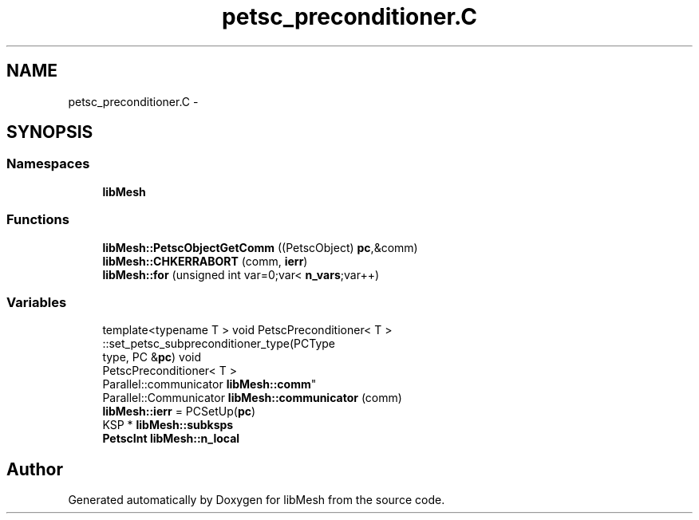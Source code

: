 .TH "petsc_preconditioner.C" 3 "Tue May 6 2014" "libMesh" \" -*- nroff -*-
.ad l
.nh
.SH NAME
petsc_preconditioner.C \- 
.SH SYNOPSIS
.br
.PP
.SS "Namespaces"

.in +1c
.ti -1c
.RI "\fBlibMesh\fP"
.br
.in -1c
.SS "Functions"

.in +1c
.ti -1c
.RI "\fBlibMesh::PetscObjectGetComm\fP ((PetscObject) \fBpc\fP,&comm)"
.br
.ti -1c
.RI "\fBlibMesh::CHKERRABORT\fP (comm, \fBierr\fP)"
.br
.ti -1c
.RI "\fBlibMesh::for\fP (unsigned int var=0;var< \fBn_vars\fP;var++)"
.br
.in -1c
.SS "Variables"

.in +1c
.ti -1c
.RI "template<typename T > void PetscPreconditioner< T >
.br
::set_petsc_subpreconditioner_type(PCType 
.br
type, PC &\fBpc\fP) void 
.br
PetscPreconditioner< T >
.br
 Parallel::communicator \fBlibMesh::comm\fP"
.br
.ti -1c
.RI "Parallel::Communicator \fBlibMesh::communicator\fP (comm)"
.br
.ti -1c
.RI "\fBlibMesh::ierr\fP = PCSetUp(\fBpc\fP)"
.br
.ti -1c
.RI "KSP * \fBlibMesh::subksps\fP"
.br
.ti -1c
.RI "\fBPetscInt\fP \fBlibMesh::n_local\fP"
.br
.in -1c
.SH "Author"
.PP 
Generated automatically by Doxygen for libMesh from the source code\&.
